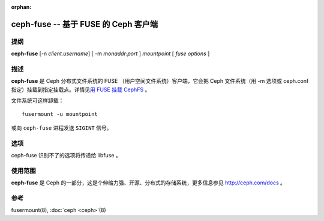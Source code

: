 :orphan:

=======================================
 ceph-fuse -- 基于 FUSE 的 Ceph 客户端
=======================================

.. program:: ceph-fuse

提纲
====

| **ceph-fuse** [-n *client.username*] [ -m *monaddr*:*port* ] *mountpoint* [ *fuse options* ]


描述
====

**ceph-fuse** 是 Ceph 分布式文件系统的 FUSE
（用户空间文件系统）客户端，它会把 Ceph 文件系统（用 -m 选项或
ceph.conf 指定）挂载到指定挂载点。详情见\
`用 FUSE 挂载 CephFS`_ 。

文件系统可这样卸载： ::

        fusermount -u mountpoint

或向 ``ceph-fuse`` 进程发送 ``SIGINT`` 信号。


选项
====

ceph-fuse 识别不了的选项将传递给 libfuse 。

.. option:: -o opt,[opt...]

   挂载选项。

.. option:: -c ceph.conf, --conf=ceph.conf

   用指定的 *ceph.conf* 而非默认的 ``/etc/ceph/ceph.conf`` 来\
   查找启动时需要的监视器地址。

.. option:: -m monaddress[:port]

   连接到指定监视器，而不是从 ceph.conf 里找。

.. option:: -n client.{cephx-username}

   Pass the name of CephX user whose secret key is be to used for mounting.

.. option:: --id <client-id>

   Pass the name of CephX user whose secret key is be to used for mounting.
   ``--id`` takes just the ID of the client in contrast to ``-n``. For
   example, ``--id 0`` for using ``client.0``.

.. option:: -k <path-to-keyring>

   提供密钥环路径，在标准位置没有时就用的上了。

.. option:: --client_mountpoint/-r root_directory

   把文件系统内的 root_directory 作为根挂载，而不是整个 Ceph 文件系统树。

.. option:: -f

   前台：启动后不要退居后台（在前台运行）。不要生成 PID 文件。

.. option:: -d

   在前台运行，把所有日志输出发送到标准错误 stderr 、\
   并打开 FUSE 调试（ -o debug ）。

.. option:: -s

   禁止多线程运行。

.. option:: --client_fs

   Pass the name of Ceph FS to be mounted. Not passing this option mounts the
   default Ceph FS on the Ceph cluster.


使用范围
========

**ceph-fuse** 是 Ceph 的一部分，这是个伸缩力强、开源、分布式的\
存储系统，更多信息参见 http://ceph.com/docs 。


参考
====

fusermount(8),
:doc:`ceph <ceph>`\(8)

.. _用 FUSE 挂载 CephFS: ../../../cephfs/mount-using-fuse/
